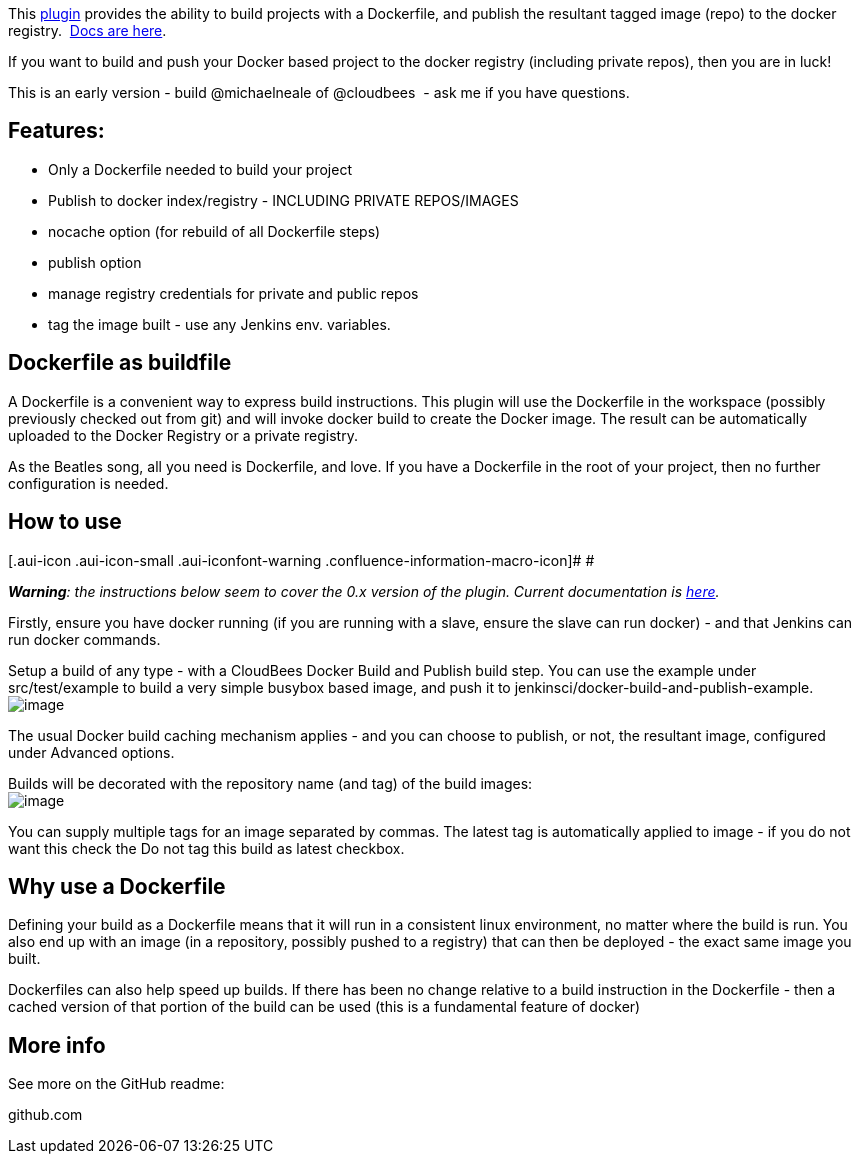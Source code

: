 This https://github.com/jenkinsci/docker-build-publish-plugin[plugin]
provides the ability to build projects with a Dockerfile, and publish
the resultant tagged image (repo) to the docker registry. 
https://github.com/jenkinsci/docker-build-publish-plugin/blob/master/README.md[Docs
are here].

If you want to build and push your Docker based project to the docker
registry (including private repos), then you are in luck!

This is an early version - build @michaelneale of @cloudbees  - ask me
if you have questions.

[[CloudBeesDockerBuildandPublishplugin-Features:]]
== Features:

* Only a Dockerfile needed to build your project
* Publish to docker index/registry - INCLUDING PRIVATE REPOS/IMAGES
* nocache option (for rebuild of all Dockerfile steps)
* publish option
* manage registry credentials for private and public repos
* tag the image built - use any Jenkins env. variables.

[[CloudBeesDockerBuildandPublishplugin-Dockerfileasbuildfile]]
== Dockerfile as buildfile

A Dockerfile is a convenient way to express build instructions. This
plugin will use the Dockerfile in the workspace (possibly previously
checked out from git) and will invoke docker build to create the Docker
image. The result can be automatically uploaded to the Docker Registry
or a private registry.

As the Beatles song, all you need is Dockerfile, and love. If you have a
Dockerfile in the root of your project, then no further configuration is
needed.

[[CloudBeesDockerBuildandPublishplugin-Howtouse]]
== How to use

[.aui-icon .aui-icon-small .aui-iconfont-warning .confluence-information-macro-icon]#
#

**_Warning_**__: the instructions below seem to cover the 0.x version of
the plugin. Current documentation is__
_https://go.cloudbees.com/docs/cloudbees-documentation/cje-user-guide/chapter-docker-build-publish.html[here]._

Firstly, ensure you have docker running (if you are running with a
slave, ensure the slave can run docker) - and that Jenkins can run
docker commands.

Setup a build of any type - with a CloudBees Docker Build and Publish
build step. You can use the example under src/test/example to build a
very simple busybox based image, and push it to
jenkinsci/docker-build-and-publish-example. +
[.confluence-embedded-file-wrapper]#image:https://raw.githubusercontent.com/jenkinsci/docker-build-publish-plugin/master/build-config.png[image]#

The usual Docker build caching mechanism applies - and you can choose to
publish, or not, the resultant image, configured under Advanced options.

Builds will be decorated with the repository name (and tag) of the build
images: +
[.confluence-embedded-file-wrapper]#image:https://raw.githubusercontent.com/jenkinsci/docker-build-publish-plugin/master/build-label.png[image]#

You can supply multiple tags for an image separated by commas. The
latest tag is automatically applied to image - if you do not want this
check the Do not tag this build as latest checkbox.

[[CloudBeesDockerBuildandPublishplugin-WhyuseaDockerfile]]
== Why use a Dockerfile

Defining your build as a Dockerfile means that it will run in a
consistent linux environment, no matter where the build is run. You also
end up with an image (in a repository, possibly pushed to a registry)
that can then be deployed - the exact same image you built.

Dockerfiles can also help speed up builds. If there has been no change
relative to a build instruction in the Dockerfile - then a cached
version of that portion of the build can be used (this is a fundamental
feature of docker)

[[CloudBeesDockerBuildandPublishplugin-Moreinfo]]
== More info

See more on the GitHub readme:

[.widget-link]#github.com#
